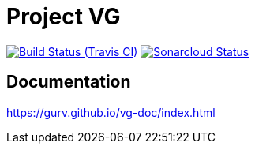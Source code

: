 = Project VG

image:https://img.shields.io/travis/gurv/vg-project/master.svg[Build Status (Travis CI),link=https://travis-ci.org/gurv/vg-project]
image:https://sonarcloud.io/api/project_badges/measure?project=io.github.gurv:vg-project&metric=alert_status[Sonarcloud Status,link=https://sonarcloud.io/dashboard?id=io.github.gurv%3Avg-project]

== Documentation

https://gurv.github.io/vg-doc/index.html
